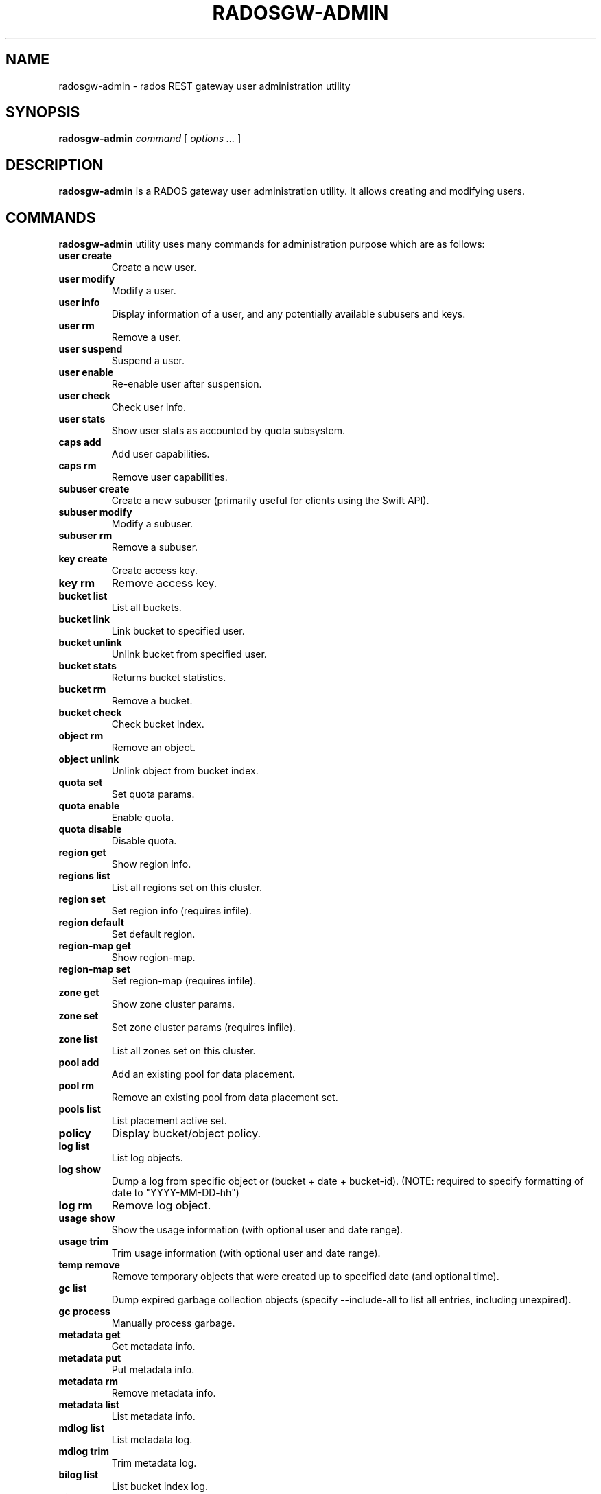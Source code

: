 .\" Man page generated from reStructuredText.
.
.TH "RADOSGW-ADMIN" "8" "April 06, 2016" "dev" "Ceph"
.SH NAME
radosgw-admin \- rados REST gateway user administration utility
.
.nr rst2man-indent-level 0
.
.de1 rstReportMargin
\\$1 \\n[an-margin]
level \\n[rst2man-indent-level]
level margin: \\n[rst2man-indent\\n[rst2man-indent-level]]
-
\\n[rst2man-indent0]
\\n[rst2man-indent1]
\\n[rst2man-indent2]
..
.de1 INDENT
.\" .rstReportMargin pre:
. RS \\$1
. nr rst2man-indent\\n[rst2man-indent-level] \\n[an-margin]
. nr rst2man-indent-level +1
.\" .rstReportMargin post:
..
.de UNINDENT
. RE
.\" indent \\n[an-margin]
.\" old: \\n[rst2man-indent\\n[rst2man-indent-level]]
.nr rst2man-indent-level -1
.\" new: \\n[rst2man-indent\\n[rst2man-indent-level]]
.in \\n[rst2man-indent\\n[rst2man-indent-level]]u
..
.SH SYNOPSIS
.nf
\fBradosgw\-admin\fP \fIcommand\fP [ \fIoptions\fP \fI\&...\fP ]
.fi
.sp
.SH DESCRIPTION
.sp
\fBradosgw\-admin\fP is a RADOS gateway user administration utility. It
allows creating and modifying users.
.SH COMMANDS
.sp
\fBradosgw\-admin\fP utility uses many commands for administration purpose
which are as follows:
.INDENT 0.0
.TP
.B \fBuser create\fP
Create a new user.
.TP
.B \fBuser modify\fP
Modify a user.
.TP
.B \fBuser info\fP
Display information of a user, and any potentially available
subusers and keys.
.TP
.B \fBuser rm\fP
Remove a user.
.TP
.B \fBuser suspend\fP
Suspend a user.
.TP
.B \fBuser enable\fP
Re\-enable user after suspension.
.TP
.B \fBuser check\fP
Check user info.
.TP
.B \fBuser stats\fP
Show user stats as accounted by quota subsystem.
.TP
.B \fBcaps add\fP
Add user capabilities.
.TP
.B \fBcaps rm\fP
Remove user capabilities.
.TP
.B \fBsubuser create\fP
Create a new subuser (primarily useful for clients using the Swift API).
.TP
.B \fBsubuser modify\fP
Modify a subuser.
.TP
.B \fBsubuser rm\fP
Remove a subuser.
.TP
.B \fBkey create\fP
Create access key.
.TP
.B \fBkey rm\fP
Remove access key.
.TP
.B \fBbucket list\fP
List all buckets.
.TP
.B \fBbucket link\fP
Link bucket to specified user.
.TP
.B \fBbucket unlink\fP
Unlink bucket from specified user.
.TP
.B \fBbucket stats\fP
Returns bucket statistics.
.TP
.B \fBbucket rm\fP
Remove a bucket.
.TP
.B \fBbucket check\fP
Check bucket index.
.TP
.B \fBobject rm\fP
Remove an object.
.TP
.B \fBobject unlink\fP
Unlink object from bucket index.
.TP
.B \fBquota set\fP
Set quota params.
.TP
.B \fBquota enable\fP
Enable quota.
.TP
.B \fBquota disable\fP
Disable quota.
.TP
.B \fBregion get\fP
Show region info.
.TP
.B \fBregions list\fP
List all regions set on this cluster.
.TP
.B \fBregion set\fP
Set region info (requires infile).
.TP
.B \fBregion default\fP
Set default region.
.TP
.B \fBregion\-map get\fP
Show region\-map.
.TP
.B \fBregion\-map set\fP
Set region\-map (requires infile).
.TP
.B \fBzone get\fP
Show zone cluster params.
.TP
.B \fBzone set\fP
Set zone cluster params (requires infile).
.TP
.B \fBzone list\fP
List all zones set on this cluster.
.TP
.B \fBpool add\fP
Add an existing pool for data placement.
.TP
.B \fBpool rm\fP
Remove an existing pool from data placement set.
.TP
.B \fBpools list\fP
List placement active set.
.TP
.B \fBpolicy\fP
Display bucket/object policy.
.TP
.B \fBlog list\fP
List log objects.
.TP
.B \fBlog show\fP
Dump a log from specific object or (bucket + date + bucket\-id).
(NOTE: required to specify formatting of date to "YYYY\-MM\-DD\-hh")
.TP
.B \fBlog rm\fP
Remove log object.
.TP
.B \fBusage show\fP
Show the usage information (with optional user and date range).
.TP
.B \fBusage trim\fP
Trim usage information (with optional user and date range).
.TP
.B \fBtemp remove\fP
Remove temporary objects that were created up to specified date
(and optional time).
.TP
.B \fBgc list\fP
Dump expired garbage collection objects (specify \-\-include\-all to list all
entries, including unexpired).
.TP
.B \fBgc process\fP
Manually process garbage.
.TP
.B \fBmetadata get\fP
Get metadata info.
.TP
.B \fBmetadata put\fP
Put metadata info.
.TP
.B \fBmetadata rm\fP
Remove metadata info.
.TP
.B \fBmetadata list\fP
List metadata info.
.TP
.B \fBmdlog list\fP
List metadata log.
.TP
.B \fBmdlog trim\fP
Trim metadata log.
.TP
.B \fBbilog list\fP
List bucket index log.
.TP
.B \fBbilog trim\fP
Trim bucket index log (use start\-marker, end\-marker).
.TP
.B \fBdatalog list\fP
List data log.
.TP
.B \fBdatalog trim\fP
Trim data log.
.TP
.B \fBopstate list\fP
List stateful operations entries (use client_id, op_id, object).
.TP
.B \fBopstate set\fP
Set state on an entry (use client_id, op_id, object, state).
.TP
.B \fBopstate renew\fP
Renew state on an entry (use client_id, op_id, object).
.TP
.B \fBopstate rm\fP
Remove entry (use client_id, op_id, object).
.TP
.B \fBreplicalog get\fP
Get replica metadata log entry.
.TP
.B \fBreplicalog delete\fP
Delete replica metadata log entry.
.TP
.B \fBorphans find\fP
Init and run search for leaked rados objects
.TP
.B \fBorphans finish\fP
Clean up search for leaked rados objects
.UNINDENT
.SH OPTIONS
.INDENT 0.0
.TP
.B \-c ceph.conf, \-\-conf=ceph.conf
Use \fBceph.conf\fP configuration file instead of the default
\fB/etc/ceph/ceph.conf\fP to determine monitor addresses during
startup.
.UNINDENT
.INDENT 0.0
.TP
.B \-m monaddress[:port]
Connect to specified monitor (instead of looking through ceph.conf).
.UNINDENT
.INDENT 0.0
.TP
.B \-\-uid=uid
The radosgw user ID.
.UNINDENT
.INDENT 0.0
.TP
.B \-\-subuser=<name>
Name of the subuser.
.UNINDENT
.INDENT 0.0
.TP
.B \-\-email=email
The e\-mail address of the user.
.UNINDENT
.INDENT 0.0
.TP
.B \-\-display\-name=name
Configure the display name of the user.
.UNINDENT
.INDENT 0.0
.TP
.B \-\-access\-key=<key>
S3 access key.
.UNINDENT
.INDENT 0.0
.TP
.B \-\-gen\-access\-key
Generate random access key (for S3).
.UNINDENT
.INDENT 0.0
.TP
.B \-\-secret=secret
The secret associated with a given key.
.UNINDENT
.INDENT 0.0
.TP
.B \-\-gen\-secret
Generate random secret key.
.UNINDENT
.INDENT 0.0
.TP
.B \-\-key\-type=<type>
key type, options are: swift, S3.
.UNINDENT
.INDENT 0.0
.TP
.B \-\-temp\-url\-key[\-2]=<key>
Temporary url key.
.UNINDENT
.INDENT 0.0
.TP
.B \-\-system
Set the system flag on the user.
.UNINDENT
.INDENT 0.0
.TP
.B \-\-bucket=bucket
Specify the bucket name.
.UNINDENT
.INDENT 0.0
.TP
.B \-\-object=object
Specify the object name.
.UNINDENT
.INDENT 0.0
.TP
.B \-\-date=yyyy\-mm\-dd
The date needed for some commands.
.UNINDENT
.INDENT 0.0
.TP
.B \-\-start\-date=yyyy\-mm\-dd
The start date needed for some commands.
.UNINDENT
.INDENT 0.0
.TP
.B \-\-end\-date=yyyy\-mm\-dd
The end date needed for some commands.
.UNINDENT
.INDENT 0.0
.TP
.B \-\-shard\-id=<shard\-id>
Optional for mdlog list. Required for \fBmdlog trim\fP,
\fBreplica mdlog get/delete\fP, \fBreplica datalog get/delete\fP\&.
.UNINDENT
.INDENT 0.0
.TP
.B \-\-auth\-uid=auid
The librados auid.
.UNINDENT
.INDENT 0.0
.TP
.B \-\-purge\-data
Remove user data before user removal.
.UNINDENT
.INDENT 0.0
.TP
.B \-\-purge\-keys
When specified, subuser removal will also purge all the subuser keys.
.UNINDENT
.INDENT 0.0
.TP
.B \-\-purge\-objects
Remove all objects before bucket removal.
.UNINDENT
.INDENT 0.0
.TP
.B \-\-metadata\-key=<key>
Key to retrieve metadata from with \fBmetadata get\fP\&.
.UNINDENT
.INDENT 0.0
.TP
.B \-\-rgw\-region=<region>
Region in which radosgw is running.
.UNINDENT
.INDENT 0.0
.TP
.B \-\-rgw\-zone=<zone>
Zone in which radosgw is running.
.UNINDENT
.INDENT 0.0
.TP
.B \-\-fix
Besides checking bucket index, will also fix it.
.UNINDENT
.INDENT 0.0
.TP
.B \-\-check\-objects
bucket check: Rebuilds bucket index according to actual objects state.
.UNINDENT
.INDENT 0.0
.TP
.B \-\-format=<format>
Specify output format for certain operations: xml, json.
.UNINDENT
.INDENT 0.0
.TP
.B \-\-sync\-stats
Option to \(aquser stats\(aq, update user stats with current stats reported by
user\(aqs buckets indexes.
.UNINDENT
.INDENT 0.0
.TP
.B \-\-show\-log\-entries=<flag>
Enable/disable dump of log entries on log show.
.UNINDENT
.INDENT 0.0
.TP
.B \-\-show\-log\-sum=<flag>
Enable/disable dump of log summation on log show.
.UNINDENT
.INDENT 0.0
.TP
.B \-\-skip\-zero\-entries
Log show only dumps entries that don\(aqt have zero value in one of the numeric
field.
.UNINDENT
.INDENT 0.0
.TP
.B \-\-infile
Specify a file to read in when setting data.
.UNINDENT
.INDENT 0.0
.TP
.B \-\-state=<state string>
Specify a state for the opstate set command.
.UNINDENT
.INDENT 0.0
.TP
.B \-\-replica\-log\-type
Replica log type (metadata, data, bucket), required for replica log
operations.
.UNINDENT
.INDENT 0.0
.TP
.B \-\-categories=<list>
Comma separated list of categories, used in usage show.
.UNINDENT
.INDENT 0.0
.TP
.B \-\-caps=<caps>
List of caps (e.g., "usage=read, write; user=read".
.UNINDENT
.INDENT 0.0
.TP
.B \-\-yes\-i\-really\-mean\-it
Required for certain operations.
.UNINDENT
.SH QUOTA OPTIONS
.INDENT 0.0
.TP
.B \-\-max\-objects
Specify max objects (negative value to disable).
.UNINDENT
.INDENT 0.0
.TP
.B \-\-max\-size
Specify max size (in bytes, negative value to disable).
.UNINDENT
.INDENT 0.0
.TP
.B \-\-quota\-scope
Scope of quota (bucket, user).
.UNINDENT
.SH ORPHANS SEARCH OPTIONS
.INDENT 0.0
.TP
.B \-\-pool
Data pool to scan for leaked rados objects
.UNINDENT
.INDENT 0.0
.TP
.B \-\-num\-shards
Number of shards to use for keeping the temporary scan info
.UNINDENT
.SH EXAMPLES
.sp
Generate a new user:
.INDENT 0.0
.INDENT 3.5
.sp
.nf
.ft C
$ radosgw\-admin user create \-\-display\-name="johnny rotten" \-\-uid=johnny
{ "user_id": "johnny",
  "rados_uid": 0,
  "display_name": "johnny rotten",
  "email": "",
  "suspended": 0,
  "subusers": [],
  "keys": [
        { "user": "johnny",
          "access_key": "TCICW53D9BQ2VGC46I44",
          "secret_key": "tfm9aHMI8X76L3UdgE+ZQaJag1vJQmE6HDb5Lbrz"}],
  "swift_keys": []}
.ft P
.fi
.UNINDENT
.UNINDENT
.sp
Remove a user:
.INDENT 0.0
.INDENT 3.5
.sp
.nf
.ft C
$ radosgw\-admin user rm \-\-uid=johnny
.ft P
.fi
.UNINDENT
.UNINDENT
.sp
Remove a user and all associated buckets with their contents:
.INDENT 0.0
.INDENT 3.5
.sp
.nf
.ft C
$ radosgw\-admin user rm \-\-uid=johnny \-\-purge\-data
.ft P
.fi
.UNINDENT
.UNINDENT
.sp
Remove a bucket:
.INDENT 0.0
.INDENT 3.5
.sp
.nf
.ft C
$ radosgw\-admin bucket unlink \-\-bucket=foo
.ft P
.fi
.UNINDENT
.UNINDENT
.sp
Show the logs of a bucket from April 1st, 2012:
.INDENT 0.0
.INDENT 3.5
.sp
.nf
.ft C
$ radosgw\-admin log show \-\-bucket=foo \-\-date=2012\-04\-01\-01 \-\-bucket\-id=default.14193.1
.ft P
.fi
.UNINDENT
.UNINDENT
.sp
Show usage information for user from March 1st to (but not including) April 1st, 2012:
.INDENT 0.0
.INDENT 3.5
.sp
.nf
.ft C
$ radosgw\-admin usage show \-\-uid=johnny \e
                \-\-start\-date=2012\-03\-01 \-\-end\-date=2012\-04\-01
.ft P
.fi
.UNINDENT
.UNINDENT
.sp
Show only summary of usage information for all users:
.INDENT 0.0
.INDENT 3.5
.sp
.nf
.ft C
$ radosgw\-admin usage show \-\-show\-log\-entries=false
.ft P
.fi
.UNINDENT
.UNINDENT
.sp
Trim usage information for user until March 1st, 2012:
.INDENT 0.0
.INDENT 3.5
.sp
.nf
.ft C
$ radosgw\-admin usage trim \-\-uid=johnny \-\-end\-date=2012\-04\-01
.ft P
.fi
.UNINDENT
.UNINDENT
.SH AVAILABILITY
.sp
\fBradosgw\-admin\fP is part of Ceph, a massively scalable, open\-source,
distributed storage system.  Please refer to the Ceph documentation at
\fI\%http://ceph.com/docs\fP for more information.
.SH SEE ALSO
.sp
\fBceph\fP(8)
\fBradosgw\fP(8)
.SH COPYRIGHT
2010-2014, Inktank Storage, Inc. and contributors. Licensed under Creative Commons BY-SA
.\" Generated by docutils manpage writer.
.
